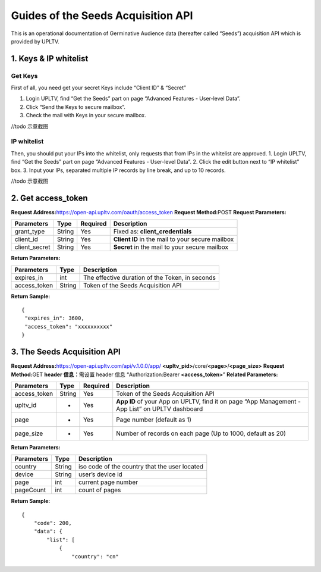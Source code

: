 Guides of the Seeds Acquisition API
===================================

This is an operational documentation of Germinative Audience data
(hereafter called “Seeds”) acquisition API which is provided by UPLTV.

1. Keys & IP whitelist
----------------------

Get Keys
^^^^^^^^

First of all, you need get your secret Keys include “Client ID” &
“Secret”

1. Login UPLTV, find “Get the Seeds” part on page “Advanced Features -
   User-level Data”.
2. Click “Send the Keys to secure mailbox”.
3. Check the mail with Keys in your secure mailbox.

//todo 示意截图

IP whitelist
^^^^^^^^^^^^

Then, you should put your IPs into the whitelist, only requests that
from IPs in the whitelist are approved. 1. Login UPLTV, find “Get the
Seeds” part on page “Advanced Features - User-level Data”. 2. Click the
edit button next to “IP whitelist” box. 3. Input your IPs, separated
multiple IP records by line break, and up to 10 records.

//todo 示意截图

2. Get access_token
-------------------

**Request Address:**\ https://open-api.upltv.com/oauth/access_token
**Request Method:**\ POST **Request Parameters:**

============= ====== ======== ================================================
Parameters    Type   Required Description
============= ====== ======== ================================================
grant_type    String Yes      Fixed as: **client_credentials**
client_id     String Yes      **Client ID** in the mail to your secure mailbox
client_secret String Yes      **Secret** in the mail to your secure mailbox
============= ====== ======== ================================================

**Return Parameters:**

============ ====== ===============================================
Parameters   Type   Description
============ ====== ===============================================
expires_in   int    The effective duration of the Token, in seconds
access_token String Token of the Seeds Acquisition API
============ ====== ===============================================

**Return Sample:**

::

   {
    "expires_in": 3600,
    "access_token": "xxxxxxxxxx"
   }

3. The Seeds Acquisition API
----------------------------

**Request Address:**\ https://open-api.upltv.com/api/v.1.0.0/app/
**<upltv_pid>**/core/**<page>**/**<page_size>** **Request Method:**\ GET
**header 信息：**\ 需设置 header 信息 “Authorization:Bearer
**<access_token>**” **Related Parameters:**

+------------------------+--------------+--------------+--------------+
| Parameters             | Type         | Required     | Description  |
+========================+==============+==============+==============+
| access_token           | String       | Yes          | Token of the |
|                        |              |              | Seeds        |
|                        |              |              | Acquisition  |
|                        |              |              | API          |
+------------------------+--------------+--------------+--------------+
| upltv_id               | -            | Yes          | **App ID**   |
|                        |              |              | of your App  |
|                        |              |              | on UPLTV,    |
|                        |              |              | find it on   |
|                        |              |              | page “App    |
|                        |              |              | Management - |
|                        |              |              | App List” on |
|                        |              |              | UPLTV        |
|                        |              |              | dashboard    |
+------------------------+--------------+--------------+--------------+
| page                   | -            | Yes          | Page number  |
|                        |              |              | (default as  |
|                        |              |              | 1)           |
+------------------------+--------------+--------------+--------------+
| page_size              | -            | Yes          | Number of    |
|                        |              |              | records on   |
|                        |              |              | each page    |
|                        |              |              | (Up to 1000, |
|                        |              |              | default as   |
|                        |              |              | 20)          |
+------------------------+--------------+--------------+--------------+

**Return Parameters:**

========== ====== =============================================
Parameters Type   Description
========== ====== =============================================
country    String iso code of the country that the user located
device     String user’s device id
page       int    current page number
pageCount  int    count of pages
========== ====== =============================================

**Return Sample:**

::

   {
       "code": 200,
       "data": {
           "list": [
               {
                   "country": "cn"